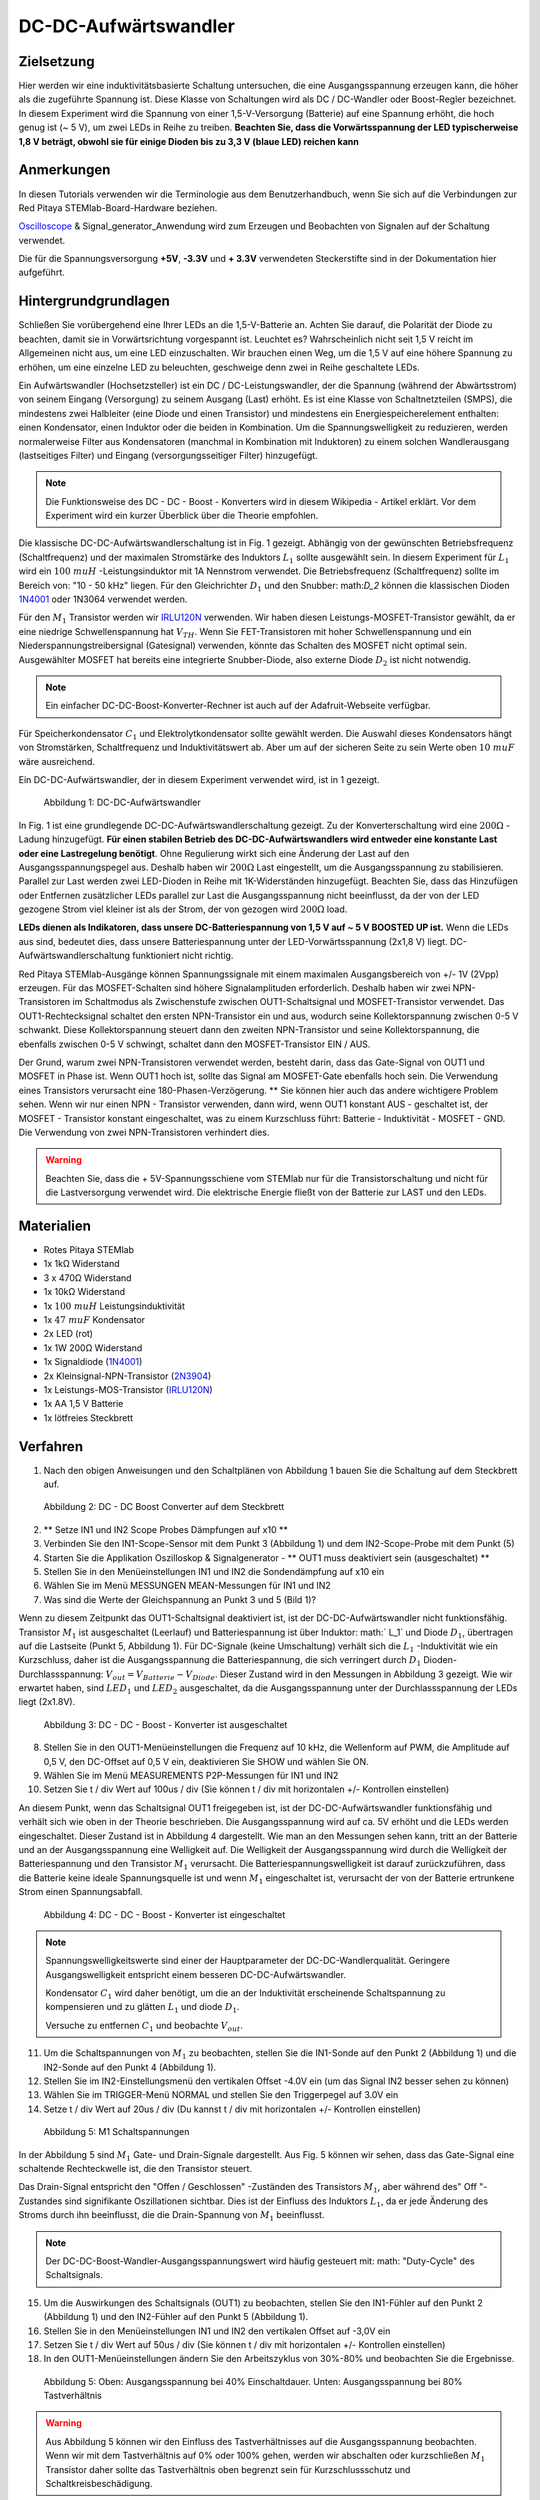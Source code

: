 DC-DC-Aufwärtswandler
=====================

Zielsetzung
-----------

Hier werden wir eine induktivitätsbasierte Schaltung untersuchen, die
eine Ausgangsspannung erzeugen kann, die höher als die zugeführte
Spannung ist. Diese Klasse von Schaltungen wird als DC / DC-Wandler
oder Boost-Regler bezeichnet. In diesem Experiment wird die Spannung
von einer 1,5-V-Versorgung (Batterie) auf eine Spannung erhöht, die
hoch genug ist (~ 5 V), um zwei LEDs in Reihe zu treiben. **Beachten
Sie, dass die Vorwärtsspannung der LED typischerweise 1,8 V beträgt,
obwohl sie für einige Dioden bis zu 3,3 V (blaue LED) reichen kann** 

Anmerkungen
-----------

.. _hardware: http://redpitaya.readthedocs.io/en/latest/doc/developerGuide/125-10/top.html
.. _Oscilloscope: http://redpitaya.readthedocs.io/en/latest/doc/appsFeatures/apps-featured/oscSigGen/osc.html
.. _Signal: http://redpitaya.readthedocs.io/en/latest/doc/appsFeatures/apps-featured/oscSigGen/osc.html
.. _generator: http://redpitaya.readthedocs.io/en/latest/doc/appsFeatures/apps-featured/oscSigGen/osc.html
.. _here: http://redpitaya.readthedocs.io/en/latest/doc/developerGuide/125-14/extent.html#extension-connector-e2
.. _this Wikipedia article: https://en.wikipedia.org/wiki/Boost_converter
.. _IRLU120N: http://www.infineon.com/dgdl/irlr120n.pdf?fileId=5546d462533600a4015356695f642663
.. _1N4001: http://www.vishay.com/docs/88503/1n4001.pdf
.. _boost converter calculator: https://learn.adafruit.com/diy-boost-calc/the-calculator
.. _2N3904: https://www.sparkfun.com/datasheets/Components/2N3904.pdf


In diesen Tutorials verwenden wir die Terminologie aus dem
Benutzerhandbuch, wenn Sie sich auf die Verbindungen zur Red Pitaya
STEMlab-Board-Hardware beziehen.

Oscilloscope_ & Signal_generator_Anwendung wird zum Erzeugen und
Beobachten von Signalen auf der Schaltung verwendet.

Die für die Spannungsversorgung **+5V**, **-3.3V** und **+ 3.3V**
verwendeten Steckerstifte sind in der Dokumentation hier aufgeführt.


Hintergrundgrundlagen
---------------------

Schließen Sie vorübergehend eine Ihrer LEDs an die 1,5-V-Batterie
an. Achten Sie darauf, die Polarität der Diode zu beachten, damit sie
in Vorwärtsrichtung vorgespannt ist. Leuchtet es? Wahrscheinlich nicht
seit 1,5 V reicht im Allgemeinen nicht aus, um eine LED
einzuschalten. Wir brauchen einen Weg, um die 1,5 V auf eine höhere
Spannung zu erhöhen, um eine einzelne LED zu beleuchten, geschweige
denn zwei in Reihe geschaltete LEDs.


Ein Aufwärtswandler (Hochsetzsteller) ist ein DC /
DC-Leistungswandler, der die Spannung (während der Abwärtsstrom) von
seinem Eingang (Versorgung) zu seinem Ausgang (Last) erhöht. Es ist
eine Klasse von Schaltnetzteilen (SMPS), die mindestens zwei
Halbleiter (eine Diode und einen Transistor) und mindestens ein
Energiespeicherelement enthalten: einen Kondensator, einen Induktor
oder die beiden in Kombination. Um die Spannungswelligkeit zu
reduzieren, werden normalerweise Filter aus Kondensatoren (manchmal in
Kombination mit Induktoren) zu einem solchen Wandlerausgang
(lastseitiges Filter) und Eingang (versorgungsseitiger Filter)
hinzugefügt.


.. note::
   Die Funktionsweise des DC - DC - Boost - Konverters wird in diesem
   Wikipedia - Artikel erklärt. Vor dem Experiment wird ein kurzer
   Überblick über die Theorie empfohlen. 

Die klassische DC-DC-Aufwärtswandlerschaltung ist in Fig. 1
gezeigt. Abhängig von der gewünschten Betriebsfrequenz
(Schaltfrequenz) und der maximalen Stromstärke des Induktors
:math:`L_1` sollte ausgewählt sein. In diesem Experiment für
:math:`L_1` wird ein :math:`100 \ mu H` -Leistungsinduktor mit
1A Nennstrom verwendet. Die Betriebsfrequenz
(Schaltfrequenz) sollte im Bereich von: "10 - 50 kHz"
liegen. Für den Gleichrichter :math:`D_1` und den Snubber:
math:`D_2` können die klassischen Dioden 1N4001_ oder
1N3064 verwendet werden.

Für den :math:`M_1` Transistor werden wir IRLU120N_ verwenden. Wir
haben diesen Leistungs-MOSFET-Transistor gewählt, da er eine niedrige
Schwellenspannung hat :math:`V_ {TH}`. Wenn Sie FET-Transistoren mit
hoher Schwellenspannung und ein Niederspannungstreibersignal
(Gatesignal) verwenden, könnte das Schalten des MOSFET nicht optimal
sein. Ausgewählter MOSFET hat bereits eine integrierte Snubber-Diode,
also externe Diode :math:`D_2` ist nicht notwendig.


.. note::
   Ein einfacher DC-DC-Boost-Konverter-Rechner ist auch auf der Adafruit-Webseite verfügbar.

Für Speicherkondensator :math:`C_1` und Elektrolytkondensator sollte
gewählt werden. Die Auswahl dieses Kondensators hängt von
Stromstärken, Schaltfrequenz und Induktivitätswert ab. Aber um auf der
sicheren Seite zu sein Werte oben :math:`10 \ mu F` wäre ausreichend.

Ein DC-DC-Aufwärtswandler, der in diesem Experiment verwendet wird,
ist in 1 gezeigt.



.. figure:: img/ Activity_28_Fig_1.png

   Abbildung 1: DC-DC-Aufwärtswandler

   
In Fig. 1 ist eine grundlegende DC-DC-Aufwärtswandlerschaltung
gezeigt. Zu der Konverterschaltung wird eine :math:`200 \Omega` -Ladung hinzugefügt.
**Für einen stabilen Betrieb des DC-DC-Aufwärtswandlers wird entweder
eine konstante Last oder eine Lastregelung benötigt**.
Ohne Regulierung wirkt sich eine Änderung
der Last auf den Ausgangsspannungspegel aus. Deshalb haben wir
:math:`200 \Omega` Last eingestellt, um die Ausgangsspannung zu
stabilisieren. Parallel zur Last werden zwei LED-Dioden in Reihe
mit 1K-Widerständen hinzugefügt. Beachten Sie, dass das
Hinzufügen oder Entfernen zusätzlicher LEDs parallel zur Last
die Ausgangsspannung nicht beeinflusst, da der von der LED
gezogene Strom viel kleiner ist als der Strom, der von
gezogen wird :math:`200 \Omega` load.
      
**LEDs dienen als Indikatoren, dass unsere DC-Batteriespannung von 1,5
V auf ~ 5 V BOOSTED UP ist.** Wenn die LEDs aus sind, bedeutet dies,
dass unsere Batteriespannung unter der LED-Vorwärtsspannung (2x1,8 V)
liegt. DC-Aufwärtswandlerschaltung funktioniert nicht richtig.


Red Pitaya STEMlab-Ausgänge können Spannungssignale mit einem
maximalen Ausgangsbereich von +/- 1V (2Vpp) erzeugen. Für das
MOSFET-Schalten sind höhere Signalamplituden erforderlich. Deshalb
haben wir zwei NPN-Transistoren im Schaltmodus als Zwischenstufe
zwischen OUT1-Schaltsignal und MOSFET-Transistor verwendet. Das
OUT1-Rechtecksignal schaltet den ersten NPN-Transistor ein und aus,
wodurch seine Kollektorspannung zwischen 0-5 V schwankt. Diese
Kollektorspannung steuert dann den zweiten NPN-Transistor und seine
Kollektorspannung, die ebenfalls zwischen 0-5 V schwingt, schaltet
dann den MOSFET-Transistor EIN / AUS.

Der Grund, warum zwei NPN-Transistoren verwendet werden, besteht
darin, dass das Gate-Signal von OUT1 und MOSFET in Phase ist. Wenn
OUT1 hoch ist, sollte das Signal am MOSFET-Gate ebenfalls hoch
sein. Die Verwendung eines Transistors verursacht eine
180-Phasen-Verzögerung. ** Sie können hier auch das andere wichtigere
Problem sehen. Wenn wir nur einen NPN - Transistor verwenden, dann
wird, wenn OUT1 konstant AUS - geschaltet ist, der MOSFET - Transistor
konstant eingeschaltet, was zu einem Kurzschluss führt: Batterie -
Induktivität - MOSFET - GND. Die Verwendung von zwei
NPN-Transistoren verhindert dies.


.. warning::
   Beachten Sie, dass die + 5V-Spannungsschiene vom STEMlab nur für
   die Transistorschaltung und nicht für die Lastversorgung verwendet
   wird. Die elektrische Energie fließt von der Batterie zur LAST und
   den LEDs.
   

Materialien
-----------

- Rotes Pitaya STEMlab
- 1x 1kΩ Widerstand
- 3 x 470Ω Widerstand
- 1x 10kΩ Widerstand
- 1x :math:`100 \ mu H` Leistungsinduktivität
- 1x :math:`47 \ mu F` Kondensator
- 2x LED (rot)
- 1x 1W 200Ω Widerstand
- 1x Signaldiode (1N4001_)
- 2x Kleinsignal-NPN-Transistor (2N3904_)
- 1x Leistungs-MOS-Transistor (IRLU120N_)
- 1x AA 1,5 V Batterie
- 1x lötfreies Steckbrett

  
Verfahren
---------

1. Nach den obigen Anweisungen und den Schaltplänen von Abbildung 1
   bauen Sie die Schaltung auf dem Steckbrett auf.
   


.. figure:: img/ Activity_28_Fig_2.png

   Abbildung 2: DC - DC Boost Converter auf dem Steckbrett

   
2. ** Setze IN1 und IN2 Scope Probes Dämpfungen auf x10 **
   
3. Verbinden Sie den IN1-Scope-Sensor mit dem Punkt 3 (Abbildung 1)
   und dem IN2-Scope-Probe mit dem Punkt (5)
   
4. Starten Sie die Applikation Oszilloskop & Signalgenerator - ** OUT1
   muss deaktiviert sein (ausgeschaltet) **
   
5. Stellen Sie in den Menüeinstellungen IN1 und IN2 die Sondendämpfung
   auf x10 ein
   
6. Wählen Sie im Menü MESSUNGEN MEAN-Messungen für IN1 und IN2
   
7. Was sind die Werte der Gleichspannung an Punkt 3 und 5 (Bild 1)?
   

Wenn zu diesem Zeitpunkt das OUT1-Schaltsignal deaktiviert ist, ist
der DC-DC-Aufwärtswandler nicht funktionsfähig. Transistor :math:`M_1`
ist ausgeschaltet (Leerlauf) und Batteriespannung ist über Induktor:
math:` L_1` und Diode :math:`D_1`, übertragen auf die Lastseite (Punkt
5, Abbildung 1). Für DC-Signale (keine Umschaltung) verhält sich die
:math:`L_1` -Induktivität wie ein Kurzschluss, daher ist die
Ausgangsspannung die Batteriespannung, die sich verringert durch
:math:`D_1` Dioden-Durchlassspannung:
:math:`V_ {out} = V_{Batterie} - V_ {Diode}`. Dieser Zustand wird in den
Messungen in Abbildung 3 gezeigt. Wie wir erwartet haben,
sind :math:`LED_1` und :math:`LED_2` ausgeschaltet, da die
Ausgangsspannung unter der Durchlassspannung der LEDs
liegt (2x1.8V).
	    

.. figure:: img/ Activity_28_Fig_3.png

   Abbildung 3: DC - DC - Boost - Konverter ist ausgeschaltet

   
8. Stellen Sie in den OUT1-Menüeinstellungen die Frequenz auf 10 kHz,
   die Wellenform auf PWM, die Amplitude auf 0,5 V, den DC-Offset auf
   0,5 V ein, deaktivieren Sie SHOW und wählen Sie ON.
   
9. Wählen Sie im Menü MEASUREMENTS P2P-Messungen für IN1 und IN2
   
10. Setzen Sie t / div Wert auf 100us / div (Sie können t / div mit
    horizontalen +/- Kontrollen einstellen)
    

An diesem Punkt, wenn das Schaltsignal OUT1 freigegeben ist, ist der
DC-DC-Aufwärtswandler funktionsfähig und verhält sich wie oben in der
Theorie beschrieben. Die Ausgangsspannung wird auf ca. 5V erhöht und
die LEDs werden eingeschaltet. Dieser Zustand ist in Abbildung 4
dargestellt. Wie man an den Messungen sehen kann, tritt an der
Batterie und an der Ausgangsspannung eine Welligkeit auf. Die
Welligkeit der Ausgangsspannung wird durch die Welligkeit der
Batteriespannung und den Transistor :math:`M_1` verursacht. Die
Batteriespannungswelligkeit ist darauf zurückzuführen, dass die
Batterie keine ideale Spannungsquelle ist und wenn :math:`M_1`
eingeschaltet ist, verursacht der von der Batterie ertrunkene Strom
einen Spannungsabfall.


.. figure:: img/ Activity_28_Fig_4.png

   Abbildung 4: DC - DC - Boost - Konverter ist eingeschaltet

   
.. note::
   Spannungswelligkeitswerte sind einer der Hauptparameter der
   DC-DC-Wandlerqualität. Geringere Ausgangswelligkeit entspricht
   einem besseren DC-DC-Aufwärtswandler.
   
   Kondensator :math:`C_1` wird daher benötigt, um die an der
   Induktivität erscheinende Schaltspannung zu kompensieren und zu
   glätten :math:`L_1` und diode :math:`D_1`.
   
   Versuche zu entfernen :math:`C_1` und beobachte :math:`V_ {out}`.


11. Um die Schaltspannungen von :math:`M_1` zu beobachten, stellen Sie
    die IN1-Sonde auf den Punkt 2 (Abbildung 1) und die IN2-Sonde auf
    den Punkt 4 (Abbildung 1).
    
12. Stellen Sie im IN2-Einstellungsmenü den vertikalen Offset -4.0V
    ein (um das Signal IN2 besser sehen zu können)
    
13. Wählen Sie im TRIGGER-Menü NORMAL und stellen Sie den Triggerpegel
    auf 3.0V ein
    
14. Setze t / div Wert auf 20us / div (Du kannst t / div mit
    horizontalen +/- Kontrollen einstellen)
    

.. figure:: img/ Activity_28_Fig_5.png

   Abbildung 5: M1 Schaltspannungen

   
In der Abbildung 5 sind :math:`M_1` Gate- und Drain-Signale
dargestellt. Aus Fig. 5 können wir sehen, dass das Gate-Signal eine
schaltende Rechteckwelle ist, die den Transistor steuert.

Das Drain-Signal entspricht den "Offen / Geschlossen" -Zuständen des
Transistors :math:`M_1`, aber während des" Off "-Zustandes sind
signifikante Oszillationen sichtbar. Dies ist der Einfluss des
Induktors :math:`L_1`, da er jede Änderung des Stroms durch ihn
beeinflusst, die die Drain-Spannung von :math:`M_1` beeinflusst.


.. note::
   Der DC-DC-Boost-Wandler-Ausgangsspannungswert wird häufig gesteuert
   mit: math: "Duty-Cycle" des Schaltsignals.
   

15. Um die Auswirkungen des Schaltsignals (OUT1) zu beobachten,
    stellen Sie den IN1-Fühler auf den Punkt 2 (Abbildung 1) und den
    IN2-Fühler auf den Punkt 5 (Abbildung 1).
    
16. Stellen Sie in den Menüeinstellungen IN1 und IN2 den vertikalen
    Offset auf -3,0V ein
    
17. Setzen Sie t / div Wert auf 50us / div (Sie können t / div mit
    horizontalen +/- Kontrollen einstellen)
    
18. In den OUT1-Menüeinstellungen ändern Sie den Arbeitszyklus von
    30\%-80\% und beobachten Sie die Ergebnisse.
	  


.. figure:: img/ Activity_28_Fig_6.png

.. figure:: img/ Activity_28_Fig_7.png

   Abbildung 5: Oben: Ausgangsspannung bei 40% Einschaltdauer. Unten:
   Ausgangsspannung bei 80% Tastverhältnis
   

.. warning::
   Aus Abbildung 5 können wir den Einfluss des Tastverhältnisses auf
   die Ausgangsspannung beobachten. Wenn wir mit dem Tastverhältnis
   auf 0% oder 100% gehen, werden wir abschalten oder kurzschließen
   :math:`M_1` Transistor daher sollte das Tastverhältnis oben
   begrenzt sein für Kurzschlussschutz und
   Schaltkreisbeschädigung.
	 


Fragen
------

1. Ändern Sie den Ladewert in :math:`470 \ Omega` und beobachten Sie
   die Ergebnisse.
   
2. Ändern Sie die OUT1-Frequenz auf 5 - 20 kHz. Messen und notieren
   Sie die Wellenform der verstärkten Ausgangsspannung und die
   Stromwellenformen. Erklären Sie, was sich geändert hat und warum?
   
3. Wie würde das Hinzufügen eines LC-Filters auf den Wandlerausgang
   die Spannungswelligkeit beeinflussen?
   

















































































































































